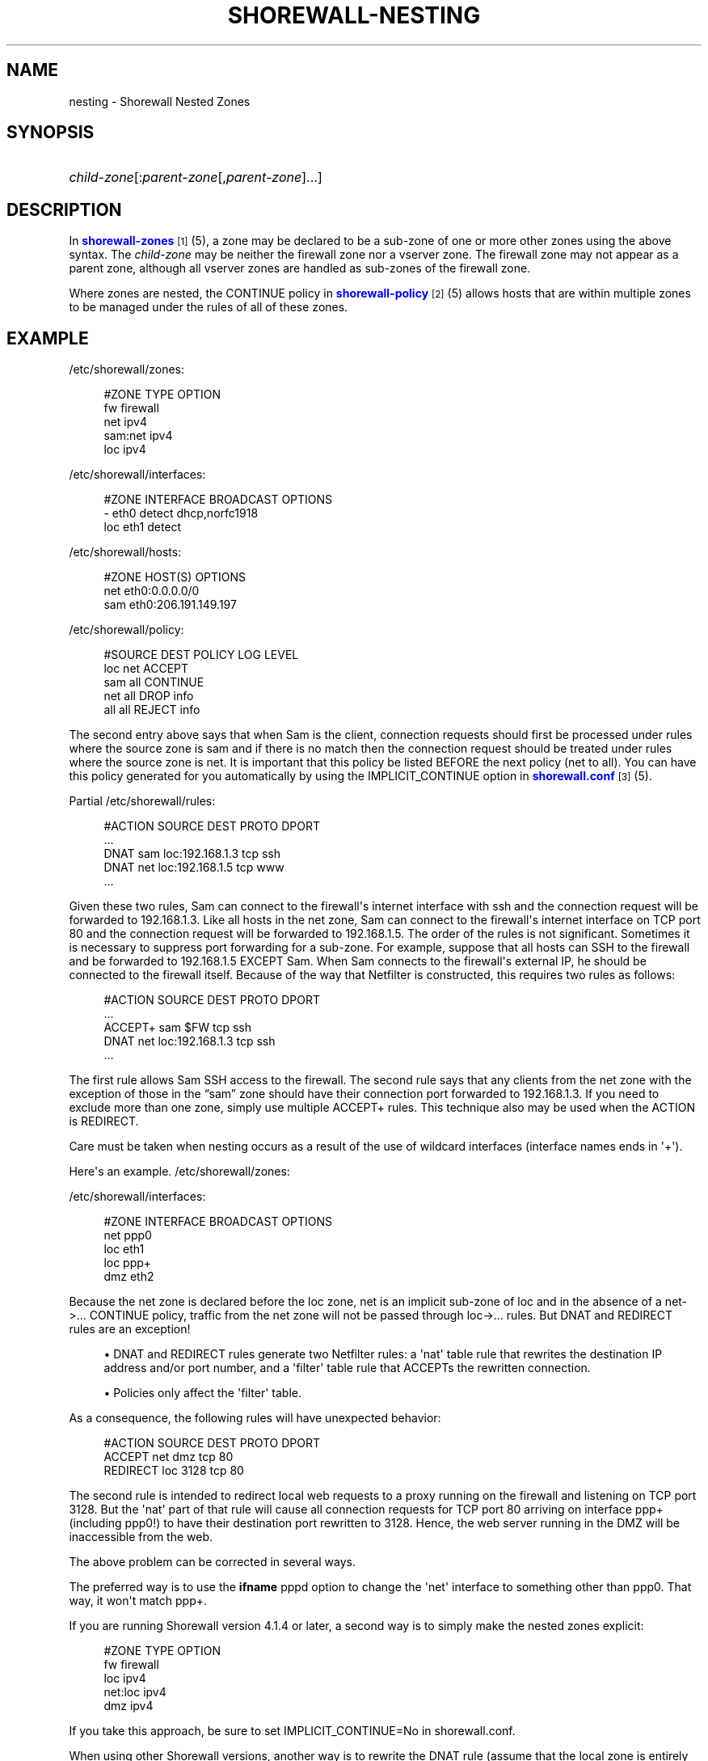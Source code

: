 '\" t
.\"     Title: shorewall-nesting
.\"    Author: [FIXME: author] [see http://docbook.sf.net/el/author]
.\" Generator: DocBook XSL Stylesheets v1.78.1 <http://docbook.sf.net/>
.\"      Date: 12/11/2016
.\"    Manual: Configuration Files
.\"    Source: Configuration Files
.\"  Language: English
.\"
.TH "SHOREWALL\-NESTING" "5" "12/11/2016" "Configuration Files" "Configuration Files"
.\" -----------------------------------------------------------------
.\" * Define some portability stuff
.\" -----------------------------------------------------------------
.\" ~~~~~~~~~~~~~~~~~~~~~~~~~~~~~~~~~~~~~~~~~~~~~~~~~~~~~~~~~~~~~~~~~
.\" http://bugs.debian.org/507673
.\" http://lists.gnu.org/archive/html/groff/2009-02/msg00013.html
.\" ~~~~~~~~~~~~~~~~~~~~~~~~~~~~~~~~~~~~~~~~~~~~~~~~~~~~~~~~~~~~~~~~~
.ie \n(.g .ds Aq \(aq
.el       .ds Aq '
.\" -----------------------------------------------------------------
.\" * set default formatting
.\" -----------------------------------------------------------------
.\" disable hyphenation
.nh
.\" disable justification (adjust text to left margin only)
.ad l
.\" -----------------------------------------------------------------
.\" * MAIN CONTENT STARTS HERE *
.\" -----------------------------------------------------------------
.SH "NAME"
nesting \- Shorewall Nested Zones
.SH "SYNOPSIS"
.HP \w'\ 'u
\fIchild\-zone\fR[:\fIparent\-zone\fR[,\fIparent\-zone\fR]\&.\&.\&.]
.SH "DESCRIPTION"
.PP
In
\m[blue]\fBshorewall\-zones\fR\m[]\&\s-2\u[1]\d\s+2(5), a zone may be declared to be a sub\-zone of one or more other zones using the above syntax\&. The
\fIchild\-zone\fR
may be neither the firewall zone nor a vserver zone\&. The firewall zone may not appear as a parent zone, although all vserver zones are handled as sub\-zones of the firewall zone\&.
.PP
Where zones are nested, the CONTINUE policy in
\m[blue]\fBshorewall\-policy\fR\m[]\&\s-2\u[2]\d\s+2(5) allows hosts that are within multiple zones to be managed under the rules of all of these zones\&.
.SH "EXAMPLE"
.PP
/etc/shorewall/zones:
.sp
.if n \{\
.RS 4
.\}
.nf
        #ZONE    TYPE        OPTION
        fw       firewall
        net      ipv4
        sam:net  ipv4
        loc      ipv4
.fi
.if n \{\
.RE
.\}
.PP
/etc/shorewall/interfaces:
.sp
.if n \{\
.RS 4
.\}
.nf
        #ZONE     INTERFACE     BROADCAST     OPTIONS
        \-         eth0          detect        dhcp,norfc1918
        loc       eth1          detect
.fi
.if n \{\
.RE
.\}
.PP
/etc/shorewall/hosts:
.sp
.if n \{\
.RS 4
.\}
.nf
        #ZONE     HOST(S)                     OPTIONS
        net       eth0:0\&.0\&.0\&.0/0
        sam       eth0:206\&.191\&.149\&.197
.fi
.if n \{\
.RE
.\}
.PP
/etc/shorewall/policy:
.sp
.if n \{\
.RS 4
.\}
.nf
        #SOURCE      DEST        POLICY       LOG LEVEL
        loc          net         ACCEPT
        sam          all         CONTINUE
        net          all         DROP         info
        all          all         REJECT       info
.fi
.if n \{\
.RE
.\}
.PP
The second entry above says that when Sam is the client, connection requests should first be processed under rules where the source zone is sam and if there is no match then the connection request should be treated under rules where the source zone is net\&. It is important that this policy be listed BEFORE the next policy (net to all)\&. You can have this policy generated for you automatically by using the IMPLICIT_CONTINUE option in
\m[blue]\fBshorewall\&.conf\fR\m[]\&\s-2\u[3]\d\s+2(5)\&.
.PP
Partial
/etc/shorewall/rules:
.sp
.if n \{\
.RS 4
.\}
.nf
        #ACTION   SOURCE    DEST            PROTO    DPORT
        \&.\&.\&.
        DNAT      sam       loc:192\&.168\&.1\&.3 tcp      ssh
        DNAT      net       loc:192\&.168\&.1\&.5 tcp      www
        \&.\&.\&.
.fi
.if n \{\
.RE
.\}
.PP
Given these two rules, Sam can connect to the firewall\*(Aqs internet interface with ssh and the connection request will be forwarded to 192\&.168\&.1\&.3\&. Like all hosts in the net zone, Sam can connect to the firewall\*(Aqs internet interface on TCP port 80 and the connection request will be forwarded to 192\&.168\&.1\&.5\&. The order of the rules is not significant\&. Sometimes it is necessary to suppress port forwarding for a sub\-zone\&. For example, suppose that all hosts can SSH to the firewall and be forwarded to 192\&.168\&.1\&.5 EXCEPT Sam\&. When Sam connects to the firewall\*(Aqs external IP, he should be connected to the firewall itself\&. Because of the way that Netfilter is constructed, this requires two rules as follows:
.sp
.if n \{\
.RS 4
.\}
.nf
        #ACTION   SOURCE    DEST            PROTO    DPORT
        \&.\&.\&.
        ACCEPT+   sam       $FW             tcp      ssh
        DNAT      net       loc:192\&.168\&.1\&.3 tcp      ssh
        \&.\&.\&.
.fi
.if n \{\
.RE
.\}
.PP
The first rule allows Sam SSH access to the firewall\&. The second rule says that any clients from the net zone with the exception of those in the \(lqsam\(rq zone should have their connection port forwarded to 192\&.168\&.1\&.3\&. If you need to exclude more than one zone, simply use multiple ACCEPT+ rules\&. This technique also may be used when the ACTION is REDIRECT\&.
.PP
Care must be taken when nesting occurs as a result of the use of wildcard interfaces (interface names ends in \*(Aq+\*(Aq)\&.
.PP
Here\*(Aqs an example\&.
/etc/shorewall/zones:
.PP
/etc/shorewall/interfaces:
.sp
.if n \{\
.RS 4
.\}
.nf
        #ZONE    INTERFACE      BROADCAST        OPTIONS
        net      ppp0
        loc      eth1
        loc      ppp+
        dmz      eth2
.fi
.if n \{\
.RE
.\}
.PP
Because the net zone is declared before the loc zone, net is an implicit sub\-zone of loc and in the absence of a net\->\&.\&.\&. CONTINUE policy, traffic from the net zone will not be passed through loc\->\&.\&.\&. rules\&. But DNAT and REDIRECT rules are an exception!
.sp
.RS 4
.ie n \{\
\h'-04'\(bu\h'+03'\c
.\}
.el \{\
.sp -1
.IP \(bu 2.3
.\}
DNAT and REDIRECT rules generate two Netfilter rules: a \*(Aqnat\*(Aq table rule that rewrites the destination IP address and/or port number, and a \*(Aqfilter\*(Aq table rule that ACCEPTs the rewritten connection\&.
.RE
.sp
.RS 4
.ie n \{\
\h'-04'\(bu\h'+03'\c
.\}
.el \{\
.sp -1
.IP \(bu 2.3
.\}
Policies only affect the \*(Aqfilter\*(Aq table\&.
.RE
.PP
As a consequence, the following rules will have unexpected behavior:
.sp
.if n \{\
.RS 4
.\}
.nf
        #ACTION     SOURCE               DEST      PROTO        DPORT
        ACCEPT      net                  dmz       tcp          80
        REDIRECT    loc                  3128      tcp          80
.fi
.if n \{\
.RE
.\}
.PP
The second rule is intended to redirect local web requests to a proxy running on the firewall and listening on TCP port 3128\&. But the \*(Aqnat\*(Aq part of that rule will cause all connection requests for TCP port 80 arriving on interface ppp+ (including ppp0!) to have their destination port rewritten to 3128\&. Hence, the web server running in the DMZ will be inaccessible from the web\&.
.PP
The above problem can be corrected in several ways\&.
.PP
The preferred way is to use the
\fBifname\fR
pppd option to change the \*(Aqnet\*(Aq interface to something other than ppp0\&. That way, it won\*(Aqt match ppp+\&.
.PP
If you are running Shorewall version 4\&.1\&.4 or later, a second way is to simply make the nested zones explicit:
.sp
.if n \{\
.RS 4
.\}
.nf
        #ZONE    TYPE        OPTION
        fw       firewall
        loc      ipv4
        net:loc  ipv4
        dmz      ipv4
.fi
.if n \{\
.RE
.\}
.PP
If you take this approach, be sure to set IMPLICIT_CONTINUE=No in
shorewall\&.conf\&.
.PP
When using other Shorewall versions, another way is to rewrite the DNAT rule (assume that the local zone is entirely within 192\&.168\&.2\&.0/23):
.sp
.if n \{\
.RS 4
.\}
.nf
        #ACTION     SOURCE                 DEST      PROTO      DPORT
        ACCEPT      net                    dmz       tcp        80
        REDIRECT    loc:192\&.168\&.2\&.0/23     3128      tcp        80
.fi
.if n \{\
.RE
.\}
.PP
Another way is to restrict the definition of the loc zone:
.PP
/etc/shorewall/interfaces:
.sp
.if n \{\
.RS 4
.\}
.nf
        #ZONE    INTERFACE      BROADCAST        OPTIONS
        net      ppp0
        loc      eth1
        \-        ppp+
        dmz      eth2
.fi
.if n \{\
.RE
.\}
.PP
/etc/shorewall/hosts:
.sp
.if n \{\
.RS 4
.\}
.nf
        #ZONE    HOST(S)             OPTIONS
        loc      ppp+:192\&.168\&.2\&.0/23
.fi
.if n \{\
.RE
.\}
.SH "FILES"
.PP
/etc/shorewall/zones
.PP
/etc/shorewall/interfaces
.PP
/etc/shorewall/hosts
.PP
/etc/shorewall/policy
.PP
/etc/shorewall/rules
.SH "SEE ALSO"
.PP
shorewall(8), shorewall\-accounting(5), shorewall\-actions(5), shorewall\-blacklist(5), shorewall\-hosts(5), shorewall_interfaces(5), shorewall\-ipsets(5), shorewall\-maclist(5), shorewall\-masq(5), shorewall\-nat(5), shorewall\-netmap(5), shorewall\-params(5), shorewall\-policy(5), shorewall\-providers(5), shorewall\-proxyarp(5), shorewall\-rtrules(5), shorewall\-routestopped(5), shorewall\-rules(5), shorewall\&.conf(5), shorewall\-secmarks(5), shorewall\-tcclasses(5), shorewall\-tcdevices(5), shorewall\-mangle(5), shorewall\-tos(5), shorewall\-tunnels(5), shorewall\-zones(5)
.SH "NOTES"
.IP " 1." 4
shorewall-zones
.RS 4
\%http://www.shorewall.net/manpages/shorewall-zones.html
.RE
.IP " 2." 4
shorewall-policy
.RS 4
\%http://www.shorewall.net/manpages/shorewall-policy.html
.RE
.IP " 3." 4
shorewall.conf
.RS 4
\%http://www.shorewall.net/manpages/shorewall.conf.html
.RE

